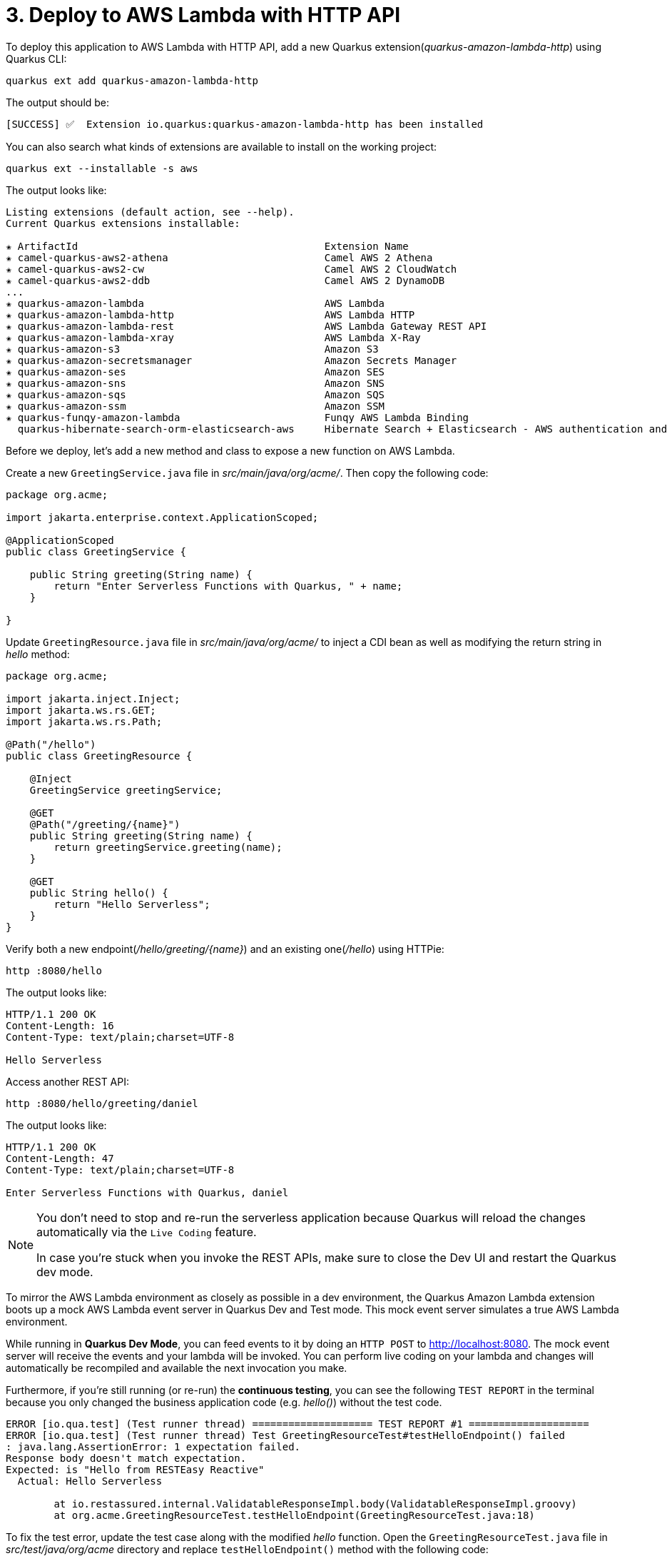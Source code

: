 = 3. Deploy to AWS Lambda with HTTP API

To deploy this application to AWS Lambda with HTTP API, add a new Quarkus extension(_quarkus-amazon-lambda-http_) using Quarkus CLI:

[source,sh]
----
quarkus ext add quarkus-amazon-lambda-http
----

The output should be:

[source,sh]
----
[SUCCESS] ✅  Extension io.quarkus:quarkus-amazon-lambda-http has been installed
----

You can also search what kinds of extensions are available to install on the working project:

[source,sh]
----
quarkus ext --installable -s aws
----

The output looks like:

[source,sh]
----
Listing extensions (default action, see --help).
Current Quarkus extensions installable: 

✬ ArtifactId                                         Extension Name
✬ camel-quarkus-aws2-athena                          Camel AWS 2 Athena
✬ camel-quarkus-aws2-cw                              Camel AWS 2 CloudWatch
✬ camel-quarkus-aws2-ddb                             Camel AWS 2 DynamoDB                      
...                 
✬ quarkus-amazon-lambda                              AWS Lambda
✬ quarkus-amazon-lambda-http                         AWS Lambda HTTP
✬ quarkus-amazon-lambda-rest                         AWS Lambda Gateway REST API
✬ quarkus-amazon-lambda-xray                         AWS Lambda X-Ray
✬ quarkus-amazon-s3                                  Amazon S3
✬ quarkus-amazon-secretsmanager                      Amazon Secrets Manager
✬ quarkus-amazon-ses                                 Amazon SES
✬ quarkus-amazon-sns                                 Amazon SNS
✬ quarkus-amazon-sqs                                 Amazon SQS
✬ quarkus-amazon-ssm                                 Amazon SSM
✬ quarkus-funqy-amazon-lambda                        Funqy AWS Lambda Binding
  quarkus-hibernate-search-orm-elasticsearch-aws     Hibernate Search + Elasticsearch - AWS authentication and request signing
----

Before we deploy, let's add a new method and class to expose a new function on AWS Lambda.

Create a new `GreetingService.java` file in _src/main/java/org/acme/_. Then copy the following code:

[source,java]
----
package org.acme;

import jakarta.enterprise.context.ApplicationScoped;

@ApplicationScoped
public class GreetingService {

    public String greeting(String name) {
        return "Enter Serverless Functions with Quarkus, " + name;
    }

}
----

Update `GreetingResource.java` file in _src/main/java/org/acme/_ to inject a CDI bean as well as modifying the return string in _hello_ method:

[source,java]
----
package org.acme;

import jakarta.inject.Inject;
import jakarta.ws.rs.GET;
import jakarta.ws.rs.Path;

@Path("/hello")
public class GreetingResource {

    @Inject
    GreetingService greetingService;

    @GET
    @Path("/greeting/{name}")
    public String greeting(String name) {
        return greetingService.greeting(name);
    }

    @GET
    public String hello() {
        return "Hello Serverless";
    }
}
----

Verify both a new endpoint(_/hello/greeting/{name}_) and an existing one(_/hello_) using HTTPie:

[source,sh]
----
http :8080/hello
----

The output looks like:

[source,sh]
----
HTTP/1.1 200 OK
Content-Length: 16
Content-Type: text/plain;charset=UTF-8

Hello Serverless
----

Access another REST API:

[source,sh]
----
http :8080/hello/greeting/daniel
----

The output looks like:

[source,sh]
----
HTTP/1.1 200 OK
Content-Length: 47
Content-Type: text/plain;charset=UTF-8

Enter Serverless Functions with Quarkus, daniel
----

[NOTE]
====
You don’t need to stop and re-run the serverless application because Quarkus will reload the changes automatically via the `Live Coding` feature.

In case you're stuck when you invoke the REST APIs, make sure to close the Dev UI and restart the Quarkus dev mode.
====

To mirror the AWS Lambda environment as closely as possible in a dev environment, the Quarkus Amazon Lambda extension boots up a mock AWS Lambda event server in Quarkus Dev and Test mode. This mock event server simulates a true AWS Lambda environment.

While running in *Quarkus Dev Mode*, you can feed events to it by doing an `HTTP POST` to http://localhost:8080. The mock event server will receive the events and your lambda will be invoked. You can perform live coding on your lambda and changes will automatically be recompiled and available the next invocation you make.

Furthermore, if you're still running (or re-run) the *continuous testing*, you can see the following `TEST REPORT` in the terminal because you only changed the business application code (e.g. _hello()_) without the test code. 

[source,sh]
----
ERROR [io.qua.test] (Test runner thread) ==================== TEST REPORT #1 ====================
ERROR [io.qua.test] (Test runner thread) Test GreetingResourceTest#testHelloEndpoint() failed 
: java.lang.AssertionError: 1 expectation failed.
Response body doesn't match expectation.
Expected: is "Hello from RESTEasy Reactive"
  Actual: Hello Serverless

	at io.restassured.internal.ValidatableResponseImpl.body(ValidatableResponseImpl.groovy)
	at org.acme.GreetingResourceTest.testHelloEndpoint(GreetingResourceTest.java:18)
----

To fix the test error, update the test case along with the modified __hello__ function. Open the `GreetingResourceTest.java` file in __src/test/java/org/acme__ directory and replace `testHelloEndpoint()` method with the following code:

[source,java]
----
    @Test
    public void testHelloEndpoint() {
        given()
          .when().get("/hello")
          .then()
             .statusCode(200)
             .body(is("Hello Serverless"));
    }
----

`Save` the file then go back to the terminal where Quarkus Dev mode is running.

Then, you will see the test case passed as below:

[source,sh]
----
All 1 test is passing (0 skipped), 1 test was run in 828ms. Tests completed at 10:59:56 due to changes to GreetingResourceTest.class.
----

Stop the Dev Mode using `CTRL-C`! Package the application using the following Quarkus CLI:

[source,sh]
----
quarkus build --no-tests
----

or Use maven package command as below:

[source,sh]
----
./mvnw clean package
----

The output will end with `BUILD SUCCESS`.

Inspect generated files in the _target_ directory:

* **function.zip** - lambda deployment file
* **bootstrap-example.sh** - example bootstrap script for native deployments
* **sam.jvm.yaml** - (optional) for use with sam cli and local testing
* **sam.native.yaml** - (optional) for use with sam cli and native local testing

[NOTE]
====
If you have already tested the function using live coding with Quarkus Dev mode, you can skip the function simulation locally. Then jump into the deployment step.
====

To simulate the function locally using https://docs.aws.amazon.com/serverless-application-model/latest/developerguide/serverless-sam-cli-install.html[SAM CLI^]. The AWS SAM command line interface (CLI) requires you to set AWS credentials so that it can make calls to AWS services on your behalf. Find more information how to set up AWS credentials for SAM CLI https://docs.aws.amazon.com/serverless-application-model/latest/developerguide/serverless-getting-started-set-up-credentials.html[here^].

[NOTE]
====
You need to run a container runtime(e.g. https://www.docker.com/products/docker-desktop[Docker^]) to run the SAM emulator.
====

Open the `sam.jvm.yaml` file in the *target* directory. Then, update the `Runtime` to use Java 17. Currently, Quarkus doesn't generate the Java17 runtime by default.

[source,sh]
----
Runtime: java17
----

Run the following SAM command:

[source,sh]
----
sam local start-api -t target/sam.jvm.yaml
----

Output should look like:

[source,sh]
----
Mounting EnterServerlessFunction at http://127.0.0.1:3000$default [X-AMAZON-APIGATEWAY-ANY-METHOD]
You can now browse to the above endpoints to invoke your functions. You do not need to restart/reload SAM CLI while working on your functions, changes will be reflected instantly/automatically. If you used sam build before running local commands, you will need to re-run sam build for the changes to be picked up. You only need to restart SAM CLI if you update your AWS SAM template
YYYY-MM-SS HH:MM:SS WARNING: This is a development server. Do not use it in a production deployment. Use a production WSGI server instead.
 * Running on http://127.0.0.1:3000
YYYY-MM-SS HH:MM:SS Press CTRL+C to quit
----

Then, invoke the endpoint like in another terminal:

 * HTTPie:

[source,sh]
----
http http://127.0.0.1:3000/hello/greeting/awslocal
----

 * Curl:

[source,sh]
----
curl http://127.0.0.1:3000/hello
----

When you go back to the terminal where the sam local command is running, you will see that the Quarkus application gets started. It takes a few seconds to complete getting ready in Quarkus runtime.

Then, the output should look like:

[source,sh]
----
HTTP/1.0 200 OK
Content-Type: text/plain;charset=UTF-8
Wed, 2 Non 2022 08:01:55 GMT
Server: Werkzeug/1.0.1 Python/3.8.13
content-length: 49

Enter Serverless Functions with Quarkus, awslocal
----

Stop the local testing by `CTRL-C`!

[NOTE]
====
You can also use the live coding feature for Lambda functions development locally. Find more information https://quarkus.io/guides/amazon-lambda#live-coding-and-unitintegration-testing[here^]
====

If you haven't already configured `AWS credential` locally (e.g., **~/.aws/credentials**) yet, run the following aws command line:

[source,sh]
----
aws configure
----

Find more information about https://docs.aws.amazon.com/cli/latest/userguide/cli-configure-files.html[Configuration and credential file settings^].

Deploy the function to AWS Lambda using SAM CLI:

[source,sh]
----
sam deploy -t target/sam.jvm.yaml -g
----

Input the configuration for the SAM Deploy with your preferences (e.g., Stack Name: `quarkus-function`). For example,

[source,sh]
----
Configuring SAM deploy
======================

	Looking for config file [samconfig.toml] :  Not found

	Setting default arguments for 'sam deploy'
	=========================================
	Stack Name [sam-app]: quarkus-function
	AWS Region [us-east-1]: 
	#Shows you resources changes to be deployed and require a 'Y' to initiate deploy
	Confirm changes before deploy [y/N]: y
	#SAM needs permission to be able to create roles to connect to the resources in your template
	Allow SAM CLI IAM role creation [Y/n]: y
	#Preserves the state of previously provisioned resources when an operation fails
	Disable rollback [y/N]: n
	EnterServerlessFunction may not have authorization defined, Is this okay? [y/N]: y
	Save arguments to configuration file [Y/n]: y
	SAM configuration file [samconfig.toml]: 
	SAM configuration environment [default]:
...
----

[NOTE]
====
If you have a `S3 Bucket does not exist` error, you probably have old CloudFormation Stack that looks up to the `aws-sam-cli-managed-default-samclisourcebucket` service. In that case, Go to *CloundFormation Service* in the AWS portal. Then, delete *aws-sam-cli-managed-default* stack.
====

Then, you might need to confirm your configurations as below:

[source,sh]
----
CloudFormation stack changeset
-------------------------------------------------------------------------------------------------------------------------------------
Operation                         LogicalResourceId                 ResourceType                      Replacement                     
-------------------------------------------------------------------------------------------------------------------------------------
+ Add                             EnterServerlessFunctionsHttpApi   AWS::Lambda::Permission           N/A                             
                                  EventPermission                                                                                     
+ Add                             EnterServerlessFunctionsRole      AWS::IAM::Role                    N/A                             
+ Add                             EnterServerlessFunctions          AWS::Lambda::Function             N/A                             
+ Add                             ServerlessHttpApiApiGatewayDefa   AWS::ApiGatewayV2::Stage          N/A                             
                                  ultStage                                                                                            
+ Add                             ServerlessHttpApi                 AWS::ApiGatewayV2::Api            N/A                             
-------------------------------------------------------------------------------------------------------------------------------------

Changeset created successfully. arn:aws:cloudformation:us-east-1:716861016243:changeSet/samcli-deploy1633488868/1e632117-3395-4b76-8037-bc6529ace78d


Previewing CloudFormation changeset before deployment
======================================================
Deploy this changeset? [y/N]: 
----

Press `y` then you will receive the outputs by CloudFormation in a few minutes. It should look like:

[source,sh]
----
CloudFormation events from changeset
-------------------------------------------------------------------------------------------------------------------------------------
ResourceStatus                    ResourceType                      LogicalResourceId                 ResourceStatusReason            
-------------------------------------------------------------------------------------------------------------------------------------
CREATE_IN_PROGRESS                AWS::IAM::Role                    EnterServerlessFunctionsRole      Resource creation Initiated     
CREATE_IN_PROGRESS                AWS::IAM::Role                    EnterServerlessFunctionsRole      -                               
CREATE_COMPLETE                   AWS::IAM::Role                    EnterServerlessFunctionsRole      -                               
CREATE_IN_PROGRESS                AWS::Lambda::Function             EnterServerlessFunctions          -                               
CREATE_IN_PROGRESS                AWS::Lambda::Function             EnterServerlessFunctions          Resource creation Initiated     
CREATE_COMPLETE                   AWS::Lambda::Function             EnterServerlessFunctions          -                               
CREATE_IN_PROGRESS                AWS::ApiGatewayV2::Api            ServerlessHttpApi                 -                               
CREATE_COMPLETE                   AWS::ApiGatewayV2::Api            ServerlessHttpApi                 -                               
CREATE_IN_PROGRESS                AWS::ApiGatewayV2::Api            ServerlessHttpApi                 Resource creation Initiated     
CREATE_IN_PROGRESS                AWS::Lambda::Permission           EnterServerlessFunctionsHttpApi   Resource creation Initiated     
                                                                    EventPermission                                                   
CREATE_IN_PROGRESS                AWS::Lambda::Permission           EnterServerlessFunctionsHttpApi   -                               
                                                                    EventPermission                                                   
CREATE_IN_PROGRESS                AWS::ApiGatewayV2::Stage          ServerlessHttpApiApiGatewayDefa   -                               
                                                                    ultStage                                                          
CREATE_COMPLETE                   AWS::ApiGatewayV2::Stage          ServerlessHttpApiApiGatewayDefa   -                               
                                                                    ultStage                                                          
CREATE_IN_PROGRESS                AWS::ApiGatewayV2::Stage          ServerlessHttpApiApiGatewayDefa   Resource creation Initiated     
                                                                    ultStage                                                          
CREATE_COMPLETE                   AWS::Lambda::Permission           EnterServerlessFunctionsHttpApi   -                               
                                                                    EventPermission                                                   
CREATE_COMPLETE                   AWS::CloudFormation::Stack        quarkus-function                  -                               
-------------------------------------------------------------------------------------------------------------------------------------

CloudFormation outputs from deployed stack
----------------------------------------------------------------------------------------------------------------------------------------
Outputs                                                                                                                                
----------------------------------------------------------------------------------------------------------------------------------------
Key                 EnterServerlessFunctionsApi                                                                                        
Description         URL for application                                                                                                
Value               https://wcji0ss0ge.execute-api.us-east-1.amazonaws.com/                                                            
----------------------------------------------------------------------------------------------------------------------------------------

Successfully created/updated stack - quarkus-function in us-east-1
----

[NOTE]
====
During the `sam deploy`, CloudFormation template will be created automatically (This is not stored in target directory though). Then you can monitor the function in AWS console.
====

== Verify the Function in AWS Console

Go to https://console.aws.amazon.com[AWS Console^] then navigate the following resources if they are automatically created along with the Quarkus function.

=== AWS API Gateway

A new API gateway(e.g., _quarkus-function_) will show up when you specified it during the SAM deployment:

image::../images/aws-gateapi.png[aws-gateapi]

=== AWS Identity and Access Management (IAM)

A new role for the Quarkus function will show up:

image::../images/aws-iam.png[aws-iam]

=== AWS Lambda

A new Quarkus function will show up:

image::../images/aws-function.png[aws-function]

When you click on the function name, you can see the details such as package sizes as well as testing the function:

image::../images/aws-function-detail.png[aws-function-detail]

Access the function via HTTP gateway API URL. For example:

[source,sh]
----
http https://wcji0ss0ge.execute-api.us-east-1.amazonaws.com/hello/greeting/awsprod
----

The output should look like:

[source,sh]
----
HTTP/1.1 200 OK
Apigw-Requestid: EUxSijdzoAMEJ4w=
Connection: keep-alive
Content-Length: 48
Content-Type: text/plain;charset=UTF-8
Date: Wed, 03 May 2023 02:37:20 GMT

Enter Serverless Functions with Quarkus, awsprod
----

Deploy a native executable to AWS Lambda. Package the application once again using the following command:

[NOTE]
====
When you build a native executable on *macOS* or *Windows*, you need to add the following configuration in _src/main/resources/application.properties_ for building a Linux format image using Docker runtime
====

[source,yaml]
----
quarkus.native.container-runtime=docker
----

[source,sh]
----
quarkus build --native --no-tests
----

Or you can run the following maven command:

[source,sh]
----
 ./mvnw clean package -DskipTests -Pnative
----

Once the build is _complete_, run the SAM CLI to deploy it using the following command. It takes a few minutes to complete the build:

[source,sh]
----
sam deploy -t target/sam.native.yaml -g
----

Key a different stack name (`quarkus-native-function`) in the prompt:

[source,sh]
----
	Looking for config file [samconfig.toml] :  Not found

	Setting default arguments for 'sam deploy'
	=========================================
	Stack Name [quarkus-function]: quarkus-native-function
	AWS Region [us-east-1]: 
	#Shows you resources changes to be deployed and require a 'Y' to initiate deploy
	Confirm changes before deploy [Y/n]: y
	#SAM needs permission to be able to create roles to connect to the resources in your template
	Allow SAM CLI IAM role creation [Y/n]: y
	#Preserves the state of previously provisioned resources when an operation fails
	Disable rollback [y/N]: n
	EnterServerlessFunctionNative may not have authorization defined, Is this okay? [y/N]: y
	Save arguments to configuration file [Y/n]: y
	SAM configuration file [samconfig.toml]: 
	SAM configuration environment [default]:
...
----

Once you deploy it successfully, go back to the AWS console. You have new resources now.

=== AWS HTTP Gateway API

image::../images/aws-gateapi2.png[aws-gateapi2]

=== AWS Lambda

image::../images/aws-function2.png[aws-function2]

**Great job!** You can access the new Quarkus native function via the **new** HTTP Gateway API. For example,

[source,sh]
----
http https://whgv0dgboe.execute-api.us-east-1.amazonaws.com/hello/greeting/awsnativeprod
----

The output should look like:

[source,texinfo]
----
HTTP/1.1 200 OK
Apigw-Requestid: T4gs9iu3oAMEMWw
Connection: keep-alive
Content-Length: 54
Content-Type: text/plain;charset=UTF-8
Date: Wed, 2 Nov 2022 20:18:14 GMT

Enter Serverless Functions with Quarkus, awsnativeprod
----

You can showcase the performance stats to compare *JVM* vs. *Native* function in _CloudWatch_ metrics:

image::../images/aws-metrics.png[aws-metrics]

➡️ link:./4-optimize-quarkus-functions.adoc[4. Optimize the function and make it portable using Quarkus Funqy]

⬅️ link:./2-generate-quarkus-project.adoc[2. Generate a new Quarkus project]
